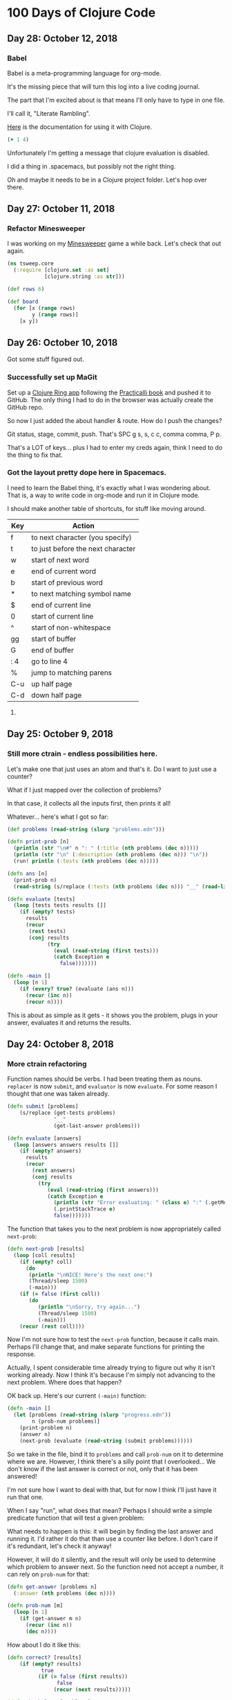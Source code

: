 * 100 Days of Clojure Code

** Day 28: October 12, 2018

*** Babel

Babel is a meta-programming language for org-mode.

It's the missing piece that will turn this log into a live coding journal.

The part that I'm excited about is that means I'll only have to type in one file.

I'll call it, "Literate Rambling".

[[https://orgmode.org/worg/org-contrib/babel/languages/ob-doc-clojure.html][Here]] is the documentation for using it with Clojure.

#+begin_src clojure :results silent
  (+ 1 4)
#+end_src

Unfortunately I'm getting a message that clojure evaluation is disabled.

I did a thing in .spacemacs, but possibly not the right thing.

Oh and maybe it needs to be in a Clojure project folder. Let's hop over there.

** Day 27: October 11, 2018

*** Refactor Minesweeper

I was working on my [[https://github.com/porkostomus/tsweep][Minesweeper]] game a while back.
Let's check that out again.

#+BEGIN_SRC clojure
  (ns tsweep.core
    (:require [clojure.set :as set]
              [clojure.string :as str]))

  (def rows 6)

  (def board
    (for [x (range rows)
          y (range rows)]
      [x y])

#+END_SRC

** Day 26: October 10, 2018

Got some stuff figured out.

*** Successfully set up MaGit

Set up a [[https://github.com/porkostomus/clojure-ring][Clojure Ring app]] following the [[http://practicalli.github.io/clojure-webapps/][Practicalli book]] and pushed it to GitHub.
The only thing I had to do in the browser was actually create the GitHub repo.

So now I just added the about handler & route. How do I push the changes?

Git status, stage, commit, push. That's SPC g s, s, c c, comma comma, P p.

That's a LOT of keys... plus I had to enter my creds again, think I need to do the thing to fix that.
  

*** Got the layout pretty dope here in Spacemacs.

I need to learn the Babel thing,
it's exactly what I was wondering about.
That is, a way to write code in org-mode and run it in Clojure mode. 

I should make another table of shortcuts, for stuff like moving around.

| Key | Action                            |
|-----+-----------------------------------|
| f   | to next character (you specify)   |
| t   | to just before the next character |
| w   | start of next word                |
| e   | end of current word               |
| b   | start of previous word            |
| *   | to next matching symbol name      |
| $   | end of current line               |
| 0   | start of current line             |
| ^   | start of non-whitespace           |
| gg  | start of buffer                   |
| G   | end of buffer                     |
| : 4 | go to line 4                      |
| %   | jump to matching parens           |
| C-u | up half page                      |
| C-d | down half page                    |



**** 

** Day 25: October 9, 2018

*** Still more ctrain - endless possibilities here.

Let's make one that just uses an atom and that's it.
Do I want to just use a counter?

What if I just mapped over the collection of problems?

In that case, it collects all the inputs first, then prints it all!

Whatever... here's what I got so far:

#+BEGIN_SRC clojure
  (def problems (read-string (slurp "problems.edn")))

  (defn print-prob [n]
    (println (str "\n#" n ": " (:title (nth problems (dec n)))))
    (println (str "\n" (:description (nth problems (dec n))) "\n"))
    (run! println (:tests (nth problems (dec n)))))

  (defn ans [n]
    (print-prob n)
    (read-string (s/replace (:tests (nth problems (dec n))) "__" (read-line))))

  (defn evaluate [tests]
    (loop [tests tests results []]
      (if (empty? tests)
        results
        (recur
         (rest tests)
         (conj results
               (try
                 (eval (read-string (first tests)))
                 (catch Exception e
                   false)))))))

  (defn -main []
    (loop [n 1]
      (if (every? true? (evaluate (ans n)))
        (recur (inc n))
        (recur n))))
#+END_SRC

This is about as simple as it gets -
it shows you the problem, plugs in your answer, evaluates it and returns the results.

** Day 24: October 8, 2018

*** More ctrain refactoring

Function names should be verbs. I had been treating them as nouns.
~replacer~ is now ~submit~, and ~evaluator~ is now ~evaluate~.
For some reason I thought that one was taken already.

#+BEGIN_SRC clojure
(defn submit [problems]  
    (s/replace (get-tests problems)
               "__"
               (get-last-answer problems)))

(defn evaluate [answers]
  (loop [answers answers results []]
    (if (empty? answers)
      results
      (recur
        (rest answers)
        (conj results
          (try
             (eval (read-string (first answers)))
             (catch Exception e
               (println (str "Error evaluating: " (class e) ":" (.getMessage e)))
               (.printStackTrace e)
               false)))))))
#+END_SRC

The function that takes you to the next problem is now appropriately called ~next-prob~:

#+BEGIN_SRC clojure
(defn next-prob [results]
  (loop [coll results]
    (if (empty? coll)
      (do
       (println "\nNICE! Here's the next one:")
       (Thread/sleep 1500)
       (-main)))
    (if (= false (first coll))
       (do
          (println "\nSorry, try again...")
          (Thread/sleep 1500)
          (-main)))
    (recur (rest coll))))
#+END_SRC

Now I'm not sure how to test the ~next-prob~ function, because it calls main.
Perhaps I'll change that, and make separate functions for printing the response.

Actually, I spent considerable time already trying to figure out why it isn't working already.
Now I think it's because I'm simply not advancing to the next problem.
Where does that happen?

OK back up. Here's our current ~(-main)~ function:

#+BEGIN_SRC clojure
  (defn -main []
    (let [problems (read-string (slurp "progress.edn"))
          n (prob-num problems)]
      (print-problem n)
      (answer n)
      (next-prob (evaluate (read-string (submit problems))))))
#+END_SRC

So we take in the file, bind it to ~problems~ and call ~prob-num~ on it to determine where we are.
However, I think there's a silly point that I overlooked...
We don't know if the last answer is correct or not, only that it has been answered!

I'm not sure how I want to deal with that, but for now I think I'll just have it run that one.

When I say "run", what does that mean? Perhaps I should write a simple predicate function that will test a given problem:

What needs to happen is this: it will begin by finding the last answer and running it.
I'd rather it do that than use a counter like before. I don't care if it's redundant, let's check it anyway!

However, it will do it silently, and the result will only be used to determine which problem to answer next.
So the function need not accept a number, it can rely on ~prob-num~ for that:

#+BEGIN_SRC clojure
  (defn get-answer [problems n]
    (:answer (nth problems (dec n))))

  (defn prob-num [m]
    (loop [n 1]
      (if (get-answer m n)
        (recur (inc n))
        (dec n))))
#+END_SRC

How about I do it like this:

#+BEGIN_SRC clojure
(defn correct? [results]
    (if (empty? results)
           true
          (if (= false (first results))
                false
               (recur (next results)))))

(defn check-last [problems]
  (correct? (evaluate (read-string (submit problems)))))
#+END_SRC

Cool, let's write a test for that:

#+BEGIN_SRC clojure
(deftest check-last-test
  (is (true? (check-last data)))
  (is (false? (check-last data-false))))
#+END_SRC

Now a function to tell us which problem to do next:

#+BEGIN_SRC clojure
(defn next-prob [problems]
  (if (check-last problems)
        (inc (prob-num problems))
        (prob-num problems)))
#+END_SRC

And its test:

#+BEGIN_SRC clojure
(deftest next-prob-test
  (is (= 3 (next-prob data)))
  (is (= 2 (next-prob data-false))))
#+END_SRC

Everything's good. I think all the pieces are done. Let's make a commit.

I've got the program working now, but the messages it reports are out of whack.
That's because I've written it such that it always runs the most recently answered problem.
I need to fix that somehow, but I'm pleased with what I've done so far.

Here's the entire code:

#+BEGIN_SRC clojure
(ns ctrain.core
  (:require [clojure.string :as s]
                      [clojure.set :refer :all])
  (:gen-class))

(declare -main)

(defn evaluate [answers]
  (loop [answers answers results []]
    (if (empty? answers)
      results
      (recur
        (rest answers)
        (conj results
          (try
             (eval (read-string (first answers)))
             (catch Exception e
               (println (str "Error evaluating: " (class e) ":" (.getMessage e)))
               (.printStackTrace e)
               false)))))))

(defn get-answer [problems n]
  (:answer (nth problems (dec n))))

(defn prob-num [m]
    (loop [n 1]
      (if (get-answer m n)
          (recur (inc n))
          (dec n))))

(defn get-last-answer [problems]
    (get-answer problems (prob-num problems)))

(defn get-tests [problems]
  (:tests (nth problems (dec (prob-num problems)))))

(defn submit [problems]  
    (s/replace (get-tests problems)
               "__"
               (get-last-answer problems)))

(defn get-problem [n]
  (let [problems (read-string (slurp "progress.edn"))]
    (nth problems (dec n))))

(defn answer [n]
  (let [problems (read-string (slurp "progress.edn"))]
  (spit "progress.edn"
        (assoc-in problems [(dec n) :answer]
                  (read-line)))))

(defn correct? [results]
    (if (empty? results)
           true
          (if (= false (first results))
                false
               (recur (next results)))))

(defn check-last [problems]
  (correct? (evaluate (read-string (submit problems)))))

(defn next-prob [problems]
  (if (check-last problems)
        (inc (prob-num problems))
        (prob-num problems)))

(defn print-problem [n]
  (println (str "\n#" n ": " (:title (get-problem n))))
  (println (str "\n" (:description (get-problem n)) "\n"))
  (run! println (:tests (get-problem n))))

(defn -main []
  (let [problems (read-string (slurp "progress.edn"))]
    (print-problem (next-prob problems))
    (answer (next-prob problems))
    (if (check-last problems)
      (do
       (println "\nNICE! Here's the next one:")
       (Thread/sleep 1500)
       (-main))
      (do
        (println "\nSorry, try again...")
        (Thread/sleep 1500)
        (-main)))))
#+END_SRC

But I'm still not quite satisfied with it - there's probably a better way to handle this -
One way would be to add another key to the map called ~:solved~ to set to ~true~.
Perhaps I'll wire that up next. But yay, at least it works!



*** Got a "working" version

But it's quirky. The way it works is this:

It reads in your progress and finds the most recently answered problem and checks it.

A better way would be to make a ~:solved~ key and set it to true when checking it,
which should happen at a different point.

Another approach would be to store the answer in an atom instead, and only write it to disk when it is correct.
So the log will contain only correct answers. I kinda like that idea. But kinda want to try both.
This is a learning project, after all.

Then the inevitable end-game will be to use an actual database.

** Day 23: October 7, 2018 - ctrain

Working on [[https://github.com/porkostomus/ctrain][ctrain]], my first Clojure program. It's just a quirky 4clojure terminal test runner,
and has turned out to be an amazingly fun long-term project because it is growing with me as I continue to improve.
It's the most "meta" thing I could think of, to learn Clojure by making an app in Clojure for learning Clojure.
Moreover, the new job I hope to be starting involves building an adaptive learning platform,
which I see this becoming a tiny seed of.

The way that it currently works is when you submit an answer it spits it out to a separate file on disk.
I'm changing it so that instead it just takes the original problem hashmap,
adds a key called :answer set to the value entered by the user,
and writes it to a file called progress.edn. 

I've also gotten the code much cleaner, with better names.
But I've still got to finish hooking up the new map.

*** (Several hours later...)

Much later in the day now, I fell asleep leaving this code a mess because I ran out of gas.
Now that I've gotten some rest (and coffee!),
I'm ready to look at it with fresh eyes and figure out what's going on here...
The most embarrassing problems to get stuck on are the ones I think ought to be simple. 

To recap:

The app used to use the file problems.edn (a vector of maps, one for each problem) just for the problem data,
and stored each answer in its own file. This is messy and I want to do it better.

The file is now called progress.edn and will be overwritten with the user's answer included in the problem's map.
The way this works is like this:

The prob-num function reads the file in and returns the number of the most recently answered problem.

Let's write a test for that.

**** Sanity-check debugging / Test-driven development

The test will define a data structure containing, say, the first 3 problems, with answers for the first 2.
It will spit that out to another test file which it will read in and should return 2.

***** get-answer

Actually, we need to first test the get-answer function because it is called by prob-num.
We need to retrieve the value in order to know if it exists or not.

Also, I'm realizing during this bit of TDD that I need to separate the logic from the file I/O.

Therefore the get-answer function will be passed a map of problems and a problem number to query:

(defn get-answer [m n]
  (:answer (nth m (dec n))))

And that test passes, great so far. More importantly, the function has been decomplected.
In order to properly test it, it needed to accept any map as input, so I think that was an important detail.

Pushed the test file to GitHub.

***** prob-num

Next, we will test the prob-num function. It will take a map as well,
and will call get-answer on it with each number in a loop,
and return the number of the last problem answered.

And it passes! Pushing this to GitHub.

Allright... what's next? 

So we've written functions to look up which problem we just answered.
prob-num returned 2. We need to (get-answer m 2) and pass that to our replacer function.

Wrote the fn get-current-answer and unit test and pushed it.

So then we'll pass that value to the replacer - (and also try out org-mode's code blocks):

*** Code blocks! Literate programming!

#+BEGIN_SRC clojure 
 (defn replacer [n]
  (if (= (get-answer n) "")
    (-main))
  (loop [tests (:tests (problems (dec n)))
         replaced []]
    (if (empty? tests)
      (evaluator replaced)
      (recur (rest tests)
             (conj replaced
                   (s/replace (first tests) "__" (get-answer n))))))) 
#+END_SRC

Aw yes, that looks AWESOME!

And there's a keyboard shortcut:

< s TAB

Those 3 keys in order will pop up a cool little template. Org mode rocks!

The function itself though, is a piece of work.
I don't believe that calling ~evaluator~ should have anything to do with it.
So instead I'm gonna take another approach.

**** get-tests

Wrote a function and unit test for get-tests.
It calls prob-num on the collection of problems and returns the vector of tests:

#+BEGIN_SRC clojure
(defn get-tests [problems]
  (:tests (nth problems (dec (prob-num problems)))))
#+END_SRC

And the unit-test:

#+BEGIN_SRC clojure 
  (def data
    [{:_id 1, :title "Nothing but the Truth"
      :tests ["(= __ true)"]
      :description "Complete the expression so it will evaluate to true."
      :answer "true"}
     {:_id 2, :title "Simple Math"
      :tests ["(= (- 10 (* 2 3)) __)"]
      :description "Innermost forms are evaluated first."
      :answer "4"}
     {:_id 3, :title "Strings"
      :tests ["(= __ (.toUpperCase \"eat me\"))"]
      :description "Clojure strings are Java strings, so you can use Java string methods on them."}])
#+END_SRC

However, we need to find a problem with more than one test:

#+BEGIN_SRC clojure
  (def other-data
    [{:_id 6, :title "Vectors"
      :tests ["(= [__] (list :a :b :c) (vec '(:a :b :c)) (vector :a :b :c))"]
      :description "Vectors can be constructed several ways.  You can compare them with lists."
      :answer ":a :b :c"}
     {:_id 7, :title "conj on vectors"
      :tests ["(= __ (conj [1 2 3] 4))" "(= __ (conj [1 2] 3 4))"]
      :description "When operating on a Vector, the conj function will return a new vector with one or more items \"added\" to the end."
      :answer "[1 2 3 4]"}
     {:_id 8, :title "Sets"
      :tests ["(= __ (set '(:a :a :b :c :c :c :c :d :d)))"
              "(= __ (clojure.set/union #{:a :b :c} #{:b :c :d}))"]
      :description "Sets are collections of unique values."}])
#+END_SRC

#+BEGIN_SRC clojure 
(deftest get-tests-test
  (is (= ["(= __ (conj [1 2 3] 4))" "(= __ (conj [1 2] 3 4))"]
             (get-tests other-data))))
#+END_SRC

And it passes.

While it feels like I'm going tediously slow, I think this test-driven workflow is working quite well.
And now that I know how to include code blocks, I think I'm starting to hit upon a very nice style of literate programming with this log.

**** String-replace

So now our replacer function will replace each "__" with the answer:

#+BEGIN_SRC clojure
  (defn replacer [problems]  
    (s/replace (get-tests problems)
               "__"
               (get-current-answer problems)))
#+END_SRC

That's all I want it to do. Let's make a test for it:

#+BEGIN_SRC clojure
  (deftest replacer-test
    (is (= "[\"(= [1 2 3 4] (conj [1 2 3] 4))\" \"(= [1 2 3 4] (conj [1 2] 3 4))\"]"
           (replacer other-data))))
#+END_SRC

So that works. Now can we send it to the evaluator?

#+BEGIN_SRC clojure
(defn evaluate [answers]
  (loop [answers answers results []]
    (if (empty? answers)
      results
      (recur
        (rest answers)
        (conj results
          (try
             (eval (read-string (first answers)))
             (catch Exception e
               (println (str "Error evaluating: " (class e) ":" (.getMessage e)))
               (.printStackTrace e)
               false)))))))
#+END_SRC

Yep:

#+BEGIN_SRC clojure
(deftest evaluate-test
  (is (= [true true]
              (evaluate (read-string (replacer data))))))
#+END_SRC

I think I'll rename ~replacer~ ~submit~.

Lastly there's ~tester~ which I should call ~check~ since they're verbs, silly!

 
** Day 22: October 6, 2018

Well that was strange. I was stumped last night why the CSS was not loading on my basic GitHub Pages site.
I tried it in different browsers for like an hour or something, double and triple-checking all the code.
Then today it works. Guess it just took a long time. 

Would hate to have to ever tell a boss or client,
"Maybe it will work in the morning?"

Though I suppose we'd likely not be using GitHub Pages.
Anyhoo, moving on.

*** Spacemacs Notes - make a cheat sheet

Just a concise list of stuff I actually use.
This will also be a great opportunity to use org-mode's tables:

| Key-binding | Command                                  |
|-------------+------------------------------------------|
| SPC f f     | Find file (open)                         |
| SPC f s     | Save                                     |
| SPC SPC     | Search for command (like M-x)            |
| SPC b b     | buffer list                              |
| SPC b d     | kill buffer                              |
| SPC b .     | Buffer Selection Transient State menu    |
| SPC w F     | Window - new frame (instance)            |
| SPC w .     | Window Manipulation Transient State menu |
| SPC w 2     | 2 windows                                |
| SPC w 3     | 3 windows                                |
| SPC w m     | Maximise window                          |
| SPC w d     | Delete window                            |
| SPC w u     | Undo last window change                  |
| SPC 1       | Go to window 1 (or other number)         |
| SPC '       | Pop-up terminal                          |
| SPC t g     | Toggle golden-ratio                      |
| , '         | Start REPL                               |
| , s s       | toggle REPL buffer                       |
| , s n       | Eval namespace                           |
| , e b       | EvaL buffer                              |
| , e r       | Eval region                              |
| , e e       | Eval last expression                     |
| , e f       | Eval current expression                  |
| , T e       | Toggle enlighten mode                    |
| M-RET d v   | Inspect                                  |
| , t a       | Run all tests                            |


** Day 21: October 5, 2018

I have a little fantasy that remains in the back of my mind, serving as inspiration for much of what I do.
The idea is tied to the practice of keeping configuration files on GitHub,
but in my case I want to take it to an extreme.

I want to be able to get a new computer and set up my whole environment with a single script.

It's a goal that started during my days of Linux distro-hopping,
but really has its roots in my earliest days of computing.
I just really love setting up new systems.
And every time that I do it, it (hopefully) becomes more streamlined.

Whether or not I ever achieve my goal of a single script, I do think it's worthwhile to keep in mind.

*** Codecademy - CSS course

Launched my [[https://porkostomus.gitlab.io/plain-html/][own instance]] of the Vacation World site
(for no good reason other than to practice deploying stuff).
Actually... it's so that I'm documenting my learning instead of doing it mindlessly,
and at the same time developing a "cookbook" of sorts.

Interesting... I just tried to duplicate what I did on GitHub,
and I can't figure out why the CSS is not loading [[https://porkostomus.github.io/vacation-world/][here]].

EDIT (following day): Now it works. Weird.

** Day 20
*** Successfully checked my gmail in spacemacs with mu4e and offlineimap

This could be an entire article of its own.
In fact, I wrote a tutorial on this last year, but it already broke from something changing.
It felt like a bit of a "right of passage" into emacs geekdom, kinda like installing Gentoo for Linux.

But here's the way I see it: 

**** Clojurians love emacs
It's still the most popular Clojure editor, right?

**** Those who love emacs, love to do lots of stuff in emacs

Like check our email.
As much satisfaction as I'd likely get from making this into a blog post,
it ought to be enough that the file .offlineimaprc is in my [[https://github.com/porkostomus/spacemacs-config][spacemacs-config]] repo.
I'll just add the instructions in the README to install offlineimap and mu4e.

As much as I'd love to include a screenshot

*** Having a fight with my browser tabs.

That is, having too many open. Feels like a sign that I'm trying to do too many things at once,
I'm trying to close tabs to get back to a reasonable number of tasks but everything seems important.
so... org-mode to the rescue! Let's break down the things I'm actively doing.

**** Codecademy - Web design courses

I used codecademy when I first started getting back into web stuff a few years ago.
Then, I read [[https://www.makeuseof.com/tag/4-reasons-shouldnt-learn-code-codeacademy/][4 Reasons Why You Shouldn’t Learn to Code With Codeacademy,]]
which explains that doing that stuff will teach you the syntax, but not how to solve problems.
That didn't make me stop using the site, but then I felt a little silly about it because I knew that the author was right.
The big win though from reading it was finding out about Project Euler,
which turned out to be a great help when I was first learning Clojure.

Now, however, I'm returning to them in order to combat another one of my fears:
Holes in my knowledge. I can never be ashamed to go back to the beginning.
I have a fear of becoming "one of those people" (in my imagination?)
whom I perceive as lacking a solid foundation due to insufficient time in the woodshed.

I refuse to develop for the web without properly understanding the basic web infrastructure.

So that's how I'm justifying spending time doing the basic codecademy courses again.
So that's a browser tab. And another one for a [[https://www.codecademy.com/learn/learn-navigation-design][pro-level course]] that I want to take while I've got a free week.
But not only that...

**** Set up a live HTML/CSS [[https://porkostomus.gitlab.io/plain-html/][playground site]] on GitLab

For just testing the codecademy practice sites!
I ought to do one on GitHub as well, just to keep everything familiar.

That's 2 tabs, for the source code and the site itself.

**** CircleCI

Just seems like it is important. So that's a browser tab.

More info - Here's the official stack listed on my job description:

Leiningen / deps.edn, Re-frame, Reagent and React’s lifecycles
REST and WebSockets
NodeJS, NPM and Yarn
JS / CLJS interop
CSS Preprocessors and mainstream CSS frameworks
Proper state management
UX principles and slick user interfaces
Data visualisation in SVG and Canvas

Experience with CI, Docker, AWS, Datomic Cloud and Ions is welcome.

So this is the list to keep handy, and will be used to form a solid study plan.

**** jr0cket's spacemacs book

This one is a very high priority. I should probably move this one up to indicate that.
But I need to learn org-mode...

**** Org-mode manual

See above.

**** Clojurians Slack

Always gotta have this open! Don't know what I'd do without the constant Clojure chatter!

That's actually all. I managed to close several while writing this (like twitter),
so it proved a valuable exercise. 

*** Now I need to look up the key binding in order to publish this!

I think it was a regular emacs binding like C-c C-e m or something...

Holy crap, I was right.

** Day 19
Yo, I'm in org mode. Today I'm doing stuff:

*** Codecademy stuff on UI design.

Did the HTML course just for the sake of completeness, and actually learned stuff.

*** Setting up spacemacs

One reason I love Clojure is because I only have one hand, and with Clojure you only need one!
Seriously... I doubt that any other language encourages such brevity -
one of Rich's reasons for choosing "nil" over "null" was "It's a little bit shorter"!
But with Clojure and Vim or Spacemacs Evil Mode, you only need one finger!

Got the cyberpunk theme with the nyan cat and fancy symbols!

*** Moved this journal into org mode

Yes, here we are. Isn't it beautiful?

Then, we can export to markdown. In fact, we can enable GitHub support in the config.

We're gonna need to follow [[http://spacemacs.org/layers/+emacs/org/README.html][this]]. (see that? that's a link, dawg)
